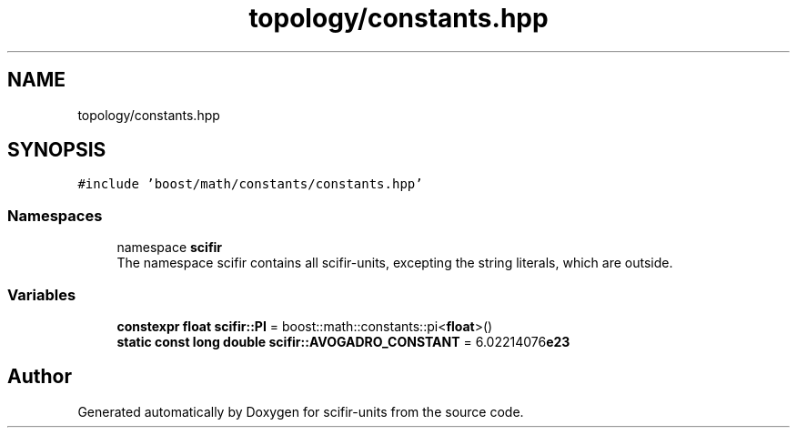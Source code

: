 .TH "topology/constants.hpp" 3 "Version 2.0.0" "scifir-units" \" -*- nroff -*-
.ad l
.nh
.SH NAME
topology/constants.hpp
.SH SYNOPSIS
.br
.PP
\fC#include 'boost/math/constants/constants\&.hpp'\fP
.br

.SS "Namespaces"

.in +1c
.ti -1c
.RI "namespace \fBscifir\fP"
.br
.RI "The namespace scifir contains all scifir-units, excepting the string literals, which are outside\&. "
.in -1c
.SS "Variables"

.in +1c
.ti -1c
.RI "\fBconstexpr\fP \fBfloat\fP \fBscifir::PI\fP = boost::math::constants::pi<\fBfloat\fP>()"
.br
.ti -1c
.RI "\fBstatic\fP \fBconst\fP \fBlong\fP \fBdouble\fP \fBscifir::AVOGADRO_CONSTANT\fP = 6\&.02214076\fBe23\fP"
.br
.in -1c
.SH "Author"
.PP 
Generated automatically by Doxygen for scifir-units from the source code\&.
